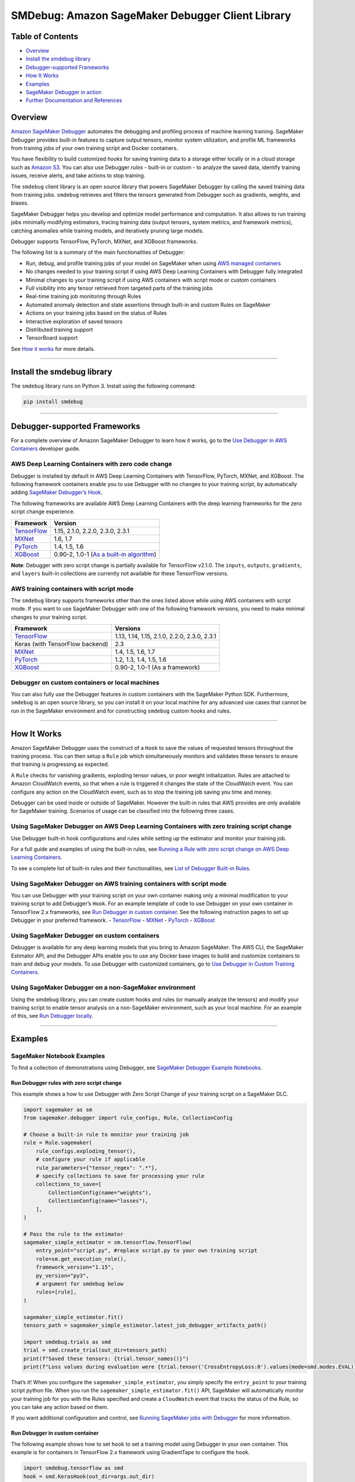 SMDebug: Amazon SageMaker Debugger Client Library
=================================================

Table of Contents
-----------------

-  `Overview <#overview>`__
-  `Install the smdebug library <#install-the-smdebug-library>`__
-  `Debugger-supported Frameworks <#debugger-supported-frameworks>`__
-  `How It Works <#how-it-works>`__
-  `Examples <#examples>`__
-  `SageMaker Debugger in action <#sagemaker-debugger-in-action>`__
-  `Further Documentation and
   References <#further-documentation-and-references>`__

Overview
--------

`Amazon SageMaker
Debugger <https://docs.aws.amazon.com/sagemaker/latest/dg/train-debugger.html>`__
automates the debugging and profiling process of machine learning training.
SageMaker Debugger provides built-in features to capture output tensors,
monitor system utilization, and profile ML frameworks from training jobs of your own training script
and Docker containers.

You have flexibility to build customized *hooks*
for saving training data to a storage either locally or in a cloud storage such as `Amazon
S3 <https://aws.amazon.com/s3/?nc=sn&loc=0>`__. You can also use Debugger *rules* - built-in or custom -
to analyze the saved data, identify training issues, receive alerts,
and take actions to stop training.

The ``smdebug`` client library is an open source library that powers SageMaker Debugger
by calling the saved training data from training jobs. ``smdebug`` retrieves and
filters the tensors generated from Debugger such as gradients, weights,
and biases.

SageMaker Debugger helps you develop and optimize model performance and computation. It also allows to run
training jobs minimally modifying estimators,
tracing training data (output tensors, system metrics, and framework metrics),
catching anomalies while training models, and iteratively pruning large models.

Debugger supports TensorFlow, PyTorch, MXNet, and XGBoost frameworks.

The following list is a summary of the main functionalities of Debugger:

-  Run, debug, and profile training jobs of your model on SageMaker when using
   `AWS managed containers <#debugger-supported-frameworks>`__
-  No changes needed to your training script if using AWS Deep Learning
   Containers with Debugger fully integrated
-  Minimal changes to your training script if using AWS containers with
   script mode or custom containers
-  Full visibility into any tensor retrieved from targeted parts of the
   training jobs
-  Real-time training job monitoring through Rules
-  Automated anomaly detection and state assertions through built-in and
   custom Rules on SageMaker
-  Actions on your training jobs based on the status of Rules
-  Interactive exploration of saved tensors
-  Distributed training support
-  TensorBoard support

See `How it works <#how-it-works>`__ for more details.

--------------

Install the smdebug library
---------------------------

The ``smdebug`` library runs on Python 3. Install using the following
command:

.. code:: python

   pip install smdebug

--------------

Debugger-supported Frameworks
-----------------------------

For a complete overview of Amazon SageMaker Debugger to learn how it
works, go to the `Use Debugger in AWS
Containers <https://docs.aws.amazon.com/sagemaker/latest/dg/debugger-container.html>`__
developer guide.

AWS Deep Learning Containers with zero code change
~~~~~~~~~~~~~~~~~~~~~~~~~~~~~~~~~~~~~~~~~~~~~~~~~~

Debugger is installed by default in AWS Deep Learning Containers with
TensorFlow, PyTorch, MXNet, and XGBoost. The following framework
containers enable you to use Debugger with no changes to your training
script, by automatically adding `SageMaker Debugger’s
Hook <api.md#glossary>`__.

The following frameworks are available AWS Deep Learning Containers with
the deep learning frameworks for the zero script change experience.

+--------------------------------+------------------------------------+
| Framework                      | Version                            |
+================================+====================================+
| `TensorFlow <tensorflow.md>`__ | 1.15, 2.1.0, 2.2.0, 2.3.0, 2.3.1   |
+--------------------------------+------------------------------------+
| `MXNet <mxnet.md>`__           | 1.6, 1.7                           |
+--------------------------------+------------------------------------+
| `PyTorch <pytorch.md>`__       | 1.4, 1.5, 1.6                      |
+--------------------------------+------------------------------------+
| `XGBoost <xgboost.md>`__       | 0.90-2, 1.0-1 (`As a built-in      |
|                                | algorithm <docs/xgboost.md#use-xg  |
|                                | boost-as-a-built-in-algorithm>`__) |
+--------------------------------+------------------------------------+

**Note**: Debugger with zero script change is partially available for
TensorFlow v2.1.0. The ``inputs``, ``outputs``, ``gradients``, and
``layers`` built-in collections are currently not available for these
TensorFlow versions.

AWS training containers with script mode
~~~~~~~~~~~~~~~~~~~~~~~~~~~~~~~~~~~~~~~~

The ``smdebug`` library supports frameworks other than the ones listed
above while using AWS containers with script mode. If you want to use
SageMaker Debugger with one of the following framework versions, you
need to make minimal changes to your training script.

+---------------------------------+-----------------------------------+
| Framework                       | Versions                          |
+=================================+===================================+
| `TensorFlow <tensorflow.md>`__  | 1.13, 1.14, 1.15, 2.1.0, 2.2.0,   |
|                                 | 2.3.0, 2.3.1                      |
+---------------------------------+-----------------------------------+
| Keras (with TensorFlow backend) | 2.3                               |
+---------------------------------+-----------------------------------+
| `MXNet <mxnet.md>`__            | 1.4, 1.5, 1.6, 1.7                |
+---------------------------------+-----------------------------------+
| `PyTorch <pytorch.md>`__        | 1.2, 1.3, 1.4, 1.5, 1.6           |
+---------------------------------+-----------------------------------+
| `XGBoost <xgboost.md>`__        | 0.90-2, 1.0-1 (As a framework)    |
+---------------------------------+-----------------------------------+

Debugger on custom containers or local machines
~~~~~~~~~~~~~~~~~~~~~~~~~~~~~~~~~~~~~~~~~~~~~~~

You can also fully use the Debugger features in custom containers with
the SageMaker Python SDK. Furthermore, ``smdebug`` is an open source
library, so you can install it on your local machine for any advanced
use cases that cannot be run in the SageMaker environment and for
constructing ``smdebug`` custom hooks and rules.

--------------

How It Works
------------

Amazon SageMaker Debugger uses the construct of a ``Hook`` to save the
values of requested tensors throughout the training process. You can
then setup a ``Rule`` job which simultaneously monitors and validates
these tensors to ensure that training is progressing as expected.

A ``Rule`` checks for vanishing gradients, exploding tensor values, or
poor weight initialization. Rules are attached to Amazon CloudWatch
events, so that when a rule is triggered it changes the state of the
CloudWatch event. You can configure any action on the CloudWatch event,
such as to stop the training job saving you time and money.

Debugger can be used inside or outside of SageMaker. However the
built-in rules that AWS provides are only available for SageMaker
training. Scenarios of usage can be classified into the following three
cases.

Using SageMaker Debugger on AWS Deep Learning Containers with zero training script change
~~~~~~~~~~~~~~~~~~~~~~~~~~~~~~~~~~~~~~~~~~~~~~~~~~~~~~~~~~~~~~~~~~~~~~~~~~~~~~~~~~~~~~~~~

Use Debugger built-in hook configurations and rules while setting up the
estimator and monitor your training job.

For a full guide and examples of using the built-in rules, see `Running
a Rule with zero script change on AWS Deep Learning
Containers <https://docs.aws.amazon.com/sagemaker/latest/dg/use-debugger-built-in-rules.html>`__.

To see a complete list of built-in rules and their functionalities, see
`List of Debugger Built-in
Rules <https://docs.aws.amazon.com/sagemaker/latest/dg/debugger-built-in-rules.html>`__.

Using SageMaker Debugger on AWS training containers with script mode
~~~~~~~~~~~~~~~~~~~~~~~~~~~~~~~~~~~~~~~~~~~~~~~~~~~~~~~~~~~~~~~~~~~~

You can use Debugger with your training script on your own container
making only a minimal modification to your training script to add
Debugger’s ``Hook``. For an example template of code to use Debugger on
your own container in TensorFlow 2.x frameworks, see `Run Debugger in
custom container <#Run-Debugger-in-custom-container>`__. See the
following instruction pages to set up Debugger in your preferred
framework. - `TensorFlow <tensorflow.rst>`__ - `MXNet <mxnet.rst>`__ -
`PyTorch <pytorch.rst>`__ - `XGBoost <xgboost.rst>`__

Using SageMaker Debugger on custom containers
~~~~~~~~~~~~~~~~~~~~~~~~~~~~~~~~~~~~~~~~~~~~~

Debugger is available for any deep learning models that you bring to
Amazon SageMaker. The AWS CLI, the SageMaker Estimator API, and the
Debugger APIs enable you to use any Docker base images to build and
customize containers to train and debug your models. To use Debugger
with customized containers, go to `Use Debugger in Custom Training
Containers <https://docs.aws.amazon.com/sagemaker/latest/dg/debugger-bring-your-own-container.html>`__.

Using SageMaker Debugger on a non-SageMaker environment
~~~~~~~~~~~~~~~~~~~~~~~~~~~~~~~~~~~~~~~~~~~~~~~~~~~~~~~

Using the smdebug library, you can create custom hooks and rules (or
manually analyze the tensors) and modify your training script to enable
tensor analysis on a non-SageMaker environment, such as your local
machine. For an example of this, see `Run Debugger
locally <#run-debugger-locally>`__.

--------------

Examples
--------

SageMaker Notebook Examples
~~~~~~~~~~~~~~~~~~~~~~~~~~~

To find a collection of demonstrations using Debugger, see `SageMaker
Debugger Example
Notebooks <https://github.com/awslabs/amazon-sagemaker-examples/tree/master/sagemaker-debugger>`__.

Run Debugger rules with zero script change
^^^^^^^^^^^^^^^^^^^^^^^^^^^^^^^^^^^^^^^^^^

This example shows a how to use Debugger with Zero Script Change of your
training script on a SageMaker DLC.

.. code:: python

   import sagemaker as sm
   from sagemaker.debugger import rule_configs, Rule, CollectionConfig

   # Choose a built-in rule to monitor your training job
   rule = Rule.sagemaker(
       rule_configs.exploding_tensor(),
       # configure your rule if applicable
       rule_parameters={"tensor_regex": ".*"},
       # specify collections to save for processing your rule
       collections_to_save=[
           CollectionConfig(name="weights"),
           CollectionConfig(name="losses"),
       ],
   )

   # Pass the rule to the estimator
   sagemaker_simple_estimator = sm.tensorflow.TensorFlow(
       entry_point="script.py", #replace script.py to your own training script
       role=sm.get_execution_role(),
       framework_version="1.15",
       py_version="py3",
       # argument for smdebug below
       rules=[rule],
   )

   sagemaker_simple_estimator.fit()
   tensors_path = sagemaker_simple_estimator.latest_job_debugger_artifacts_path()

   import smdebug.trials as smd
   trial = smd.create_trial(out_dir=tensors_path)
   print(f"Saved these tensors: {trial.tensor_names()}")
   print(f"Loss values during evaluation were {trial.tensor('CrossEntropyLoss:0').values(mode=smd.modes.EVAL)}")

That’s it! When you configure the ``sagemaker_simple_estimator``, you
simply specify the ``entry_point`` to your training script python file.
When you run the ``sagemaker_simple_estimator.fit()`` API, SageMaker
will automatically monitor your training job for you with the Rules
specified and create a ``CloudWatch`` event that tracks the status of
the Rule, so you can take any action based on them.

If you want additional configuration and control, see `Running SageMaker
jobs with Debugger <sagemaker>`__ for more information.

Run Debugger in custom container
^^^^^^^^^^^^^^^^^^^^^^^^^^^^^^^^

The following example shows how to set ``hook`` to set a training model
using Debugger in your own container. This example is for containers in
TensorFlow 2.x framework using GradientTape to configure the ``hook``.

.. code:: python

   import smdebug.tensorflow as smd
   hook = smd.KerasHook(out_dir=args.out_dir)

   model = tf.keras.models.Sequential([ ... ])
       for epoch in range(n_epochs):
           for data, labels in dataset:
               dataset_labels = labels
               # wrap the tape to capture tensors
               with hook.wrap_tape(tf.GradientTape(persistent=True)) as tape:
                   logits = model(data, training=True)  # (32,10)
                   loss_value = cce(labels, logits)
               grads = tape.gradient(loss_value, model.variables)
               opt.apply_gradients(zip(grads, model.variables))
               acc = train_acc_metric(dataset_labels, logits)
               # manually save metric values
               hook.record_tensor_value(tensor_name="accuracy", tensor_value=acc)

To see a full script of this, refer to the
`tf_keras_gradienttape.py <https://github.com/awslabs/sagemaker-debugger/blob/master/examples/tensorflow2/scripts/tf_keras_gradienttape.py>`__
example script. For a notebook example of using BYOC in PyTorch, see
`Using Amazon SageMaker Debugger with Your Own PyTorch
Container <https://github.com/awslabs/amazon-sagemaker-examples/blob/master/sagemaker-debugger/pytorch_custom_container/pytorch_byoc_smdebug.ipynb>`__

Run Debugger locally
^^^^^^^^^^^^^^^^^^^^

This example shows how to use Debugger for the Keras ``model.fit()``
API.

To use Debugger, simply add a callback ``hook``:

.. code:: python

   import smdebug.tensorflow as smd
   hook = smd.KerasHook(out_dir='~/smd_outputs/')

   model = tf.keras.models.Sequential([ ... ])
   model.compile(
       optimizer='adam',
       loss='sparse_categorical_crossentropy',
   )

   # Add the hook as a callback
   model.fit(x_train, y_train, epochs=2, callbacks=[hook])
   model.evaluate(x_test, y_test, callbacks=[hook])

   # Create a trial to inspect the saved tensors
   trial = smd.create_trial(out_dir='~/smd_outputs/')
   print(f"Saved these tensors: {trial.tensor_names()}")
   print(f"Loss values during evaluation were {trial.tensor('CrossEntropyLoss:0').values(mode=smd.modes.EVAL)}")

--------------

SageMaker Debugger in Action
----------------------------

-  Through the model pruning process using Debugger and ``smdebug``, you
   can iteratively identify the importance of weights and cut neurons
   below a threshold you define. This process allows you to train the
   model with significantly fewer neurons, which means a lighter, more
   efficient, faster, and cheaper model without compromising accuracy.
   The following accuracy versus the number of parameters graph is
   produced in Studio. It shows that the model accuracy started from
   about 0.9 with 12 million parameters (the data point moves from right
   to left along with the pruning process), improved during the first
   few pruning iterations, kept the quality of accuracy until it cut the
   number of parameters down to 6 million, and start sacrificing the
   accuracy afterwards.

  |Debugger Iterative Model Pruning using ResNet| Debugger provides you
  tools to access such training process and have a complete control over
  your model. See `Using SageMaker Debugger and SageMaker Experiments for
  iterative model
  pruning <https://github.com/awslabs/amazon-sagemaker-examples/blob/master/sagemaker-debugger/pytorch_iterative_model_pruning/iterative_model_pruning_resnet.ipynb>`__
  notebook for the full example and more information.

-  Use Debugger with XGBoost in SageMaker Studio to save feature
   importance values and plot them in a notebook during training.
   |Debugger XGBoost Visualization Example|

-  Use Debugger with TensorFlow in SageMaker Studio to run built-in
   rules and visualize the loss. |Debugger TensorFlow Visualization
   Example|

--------------

Further Documentation and References
------------------------------------

+-----------------------------------+-----------------------------------+
| Section                           | Description                       |
+===================================+===================================+
| Frameworks                        | See the frameworks pages for      |
|   - :doc:`tensorflow`             | details on what’s supported and   |
|   - :doc:`pytorch`                | how to modify your training       |
|   - :doc:`mxnet`                  | script if applicable.             |
|   - :doc:`xgboost`                |                                   |
+-----------------------------------+-----------------------------------+
| :doc:`hook-api`                   | Full description of our APIs      |
|                                   | on saving tensors.                |
+-----------------------------------+-----------------------------------+

License
-------

This library is licensed under the Apache 2.0 License.

.. |codecov| image:: https://codecov.io/gh/awslabs/sagemaker-debugger/branch/master/graph/badge.svg
   :target: https://codecov.io/gh/awslabs/sagemaker-debugger
.. |PyPI| image:: https://badge.fury.io/py/smdebug.svg
   :target: https://badge.fury.io/py/smdebug
.. |Debugger Iterative Model Pruning using ResNet| image:: resources/results_resnet.png
.. |Debugger XGBoost Visualization Example| image:: resources/xgboost_feature_importance.png
.. |Debugger TensorFlow Visualization Example| image:: resources/tensorflow_rules_loss.png
